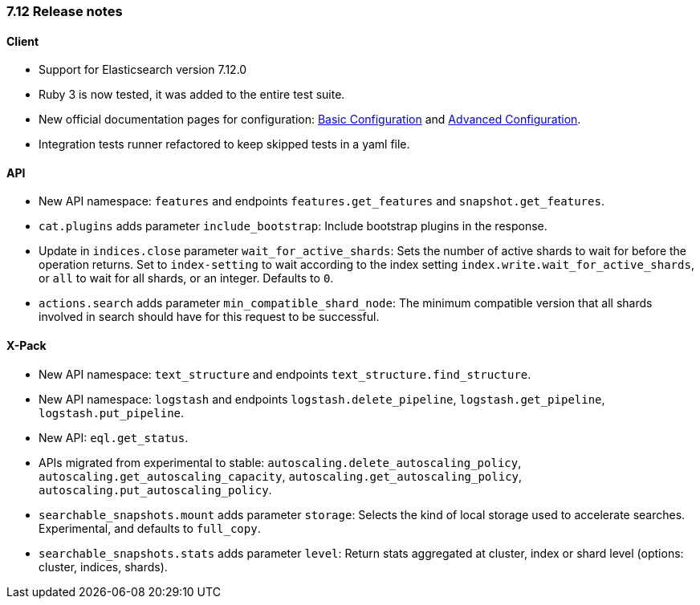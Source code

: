 [[release_notes_712]]
=== 7.12 Release notes

[discrete]
==== Client

- Support for Elasticsearch version 7.12.0
- Ruby 3 is now tested, it was added to the entire test suite.
- New official documentation pages for configuration: https://www.elastic.co/guide/en/elasticsearch/client/ruby-api/current/basic-config.html[Basic Configuration] and https://www.elastic.co/guide/en/elasticsearch/client/ruby-api/current/advanced-config.html[Advanced Configuration].
- Integration tests runner refactored to keep skipped tests in a yaml file.

[discrete]
==== API

- New API namespace: `features` and endpoints `features.get_features` and `snapshot.get_features`.
- `cat.plugins` adds parameter `include_bootstrap`: Include bootstrap plugins in the response.
- Update in `indices.close` parameter `wait_for_active_shards`: Sets the number of active shards to wait for before the operation returns. Set to `index-setting` to wait according to the index setting `index.write.wait_for_active_shards`, or `all` to wait for all shards, or an integer. Defaults to `0`.
- `actions.search` adds parameter `min_compatible_shard_node`: The minimum compatible version that all shards involved in search should have for this request to be successful.

[discrete]
==== X-Pack

- New API namespace: `text_structure` and endpoints `text_structure.find_structure`.
- New API namespace: `logstash` and endpoints `logstash.delete_pipeline`, `logstash.get_pipeline`, `logstash.put_pipeline`.
- New API: `eql.get_status`.
- APIs migrated from experimental to stable: `autoscaling.delete_autoscaling_policy`, `autoscaling.get_autoscaling_capacity`, `autoscaling.get_autoscaling_policy`, `autoscaling.put_autoscaling_policy`.
- `searchable_snapshots.mount` adds parameter `storage`: Selects the kind of local storage used to accelerate searches. Experimental, and defaults to `full_copy`.
- `searchable_snapshots.stats` adds parameter `level`: Return stats aggregated at cluster, index or shard level (options: cluster, indices, shards).
